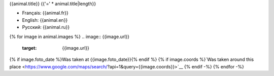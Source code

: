 {{animal.title}}
{{'=' * animal.title|length}}

- Français: {{animal.fr}}
- English: {{animal.en}}
- Русский: {{animal.ru}}
{% for image in animal.images %}
.. image:: {{image.url}}
   :target: {{image.url}}

{% if image.foto_date %}Was taken at {{image.foto_date}}{% endif %}
{% if image.coords %}`Was taken around this place <https://www.google.com/maps/search/?api=1&query={{image.coords}}>`__
{% endif -%}
{% endfor -%}
